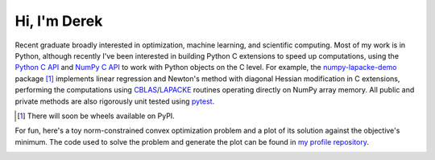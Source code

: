 .. README.rst for self-titled repo

Hi, I'm Derek
=============

Recent graduate broadly interested in optimization, machine learning, and
scientific computing. Most of my work is in Python, although recently I've been
interested in building Python C extensions to speed up computations, using the
`Python C API`__ and `NumPy C API`__ to work with Python objects on the C
level. For example, the `numpy-lapacke-demo`__ package [#]_ implements linear
regression and Newton's method with diagonal Hessian modification in C
extensions, performing the computations using `CBLAS`__\ /\ `LAPACKE`__
routines operating directly on NumPy array memory. All public and private
methods are also rigorously unit tested using `pytest`__.

.. __: https://docs.python.org/3/c-api/index.html

.. __: https://numpy.org/doc/stable/reference/c-api/index.html

.. __: https://github.com/phetdam/numpy-lapacke-demo

.. __: http://www.netlib.org/blas/

.. __: https://www.netlib.org/lapack/lapacke.html

.. __: https://docs.pytest.org/en/stable/

.. [#] There will soon be wheels available on PyPI.

For fun, here's a toy norm-constrained convex optimization problem and a plot
of its solution against the objective's minimum. The code used to solve the
problem and generate the plot can be found in `my profile repository`__.

.. __: https://github.com/phetdam/phetdam

.. image:: https://raw.githubusercontent.com/phetdam/phetdam/master/
   contours.png
   :alt: contours.png